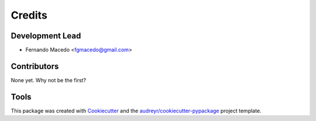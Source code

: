 =======
Credits
=======

Development Lead
----------------

* Fernando Macedo <fgmacedo@gmail.com>

Contributors
------------

None yet. Why not be the first?


Tools
-----

This package was created with Cookiecutter_ and the `audreyr/cookiecutter-pypackage`_ project template.

.. _Cookiecutter: https://github.com/audreyr/cookiecutter
.. _`audreyr/cookiecutter-pypackage`: https://github.com/audreyr/cookiecutter-pypackage

